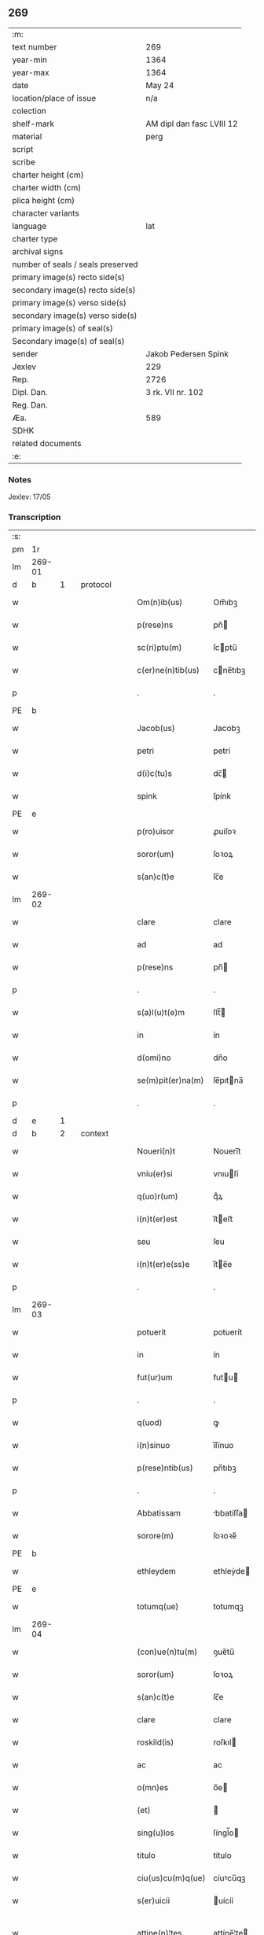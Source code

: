 ** 269

| :m:                               |                           |
| text number                       | 269                       |
| year-min                          | 1364                      |
| year-max                          | 1364                      |
| date                              | May 24                    |
| location/place of issue           | n/a                       |
| colection                         |                           |
| shelf-mark                        | AM dipl dan fasc LVIII 12 |
| material                          | perg                      |
| script                            |                           |
| scribe                            |                           |
| charter height (cm)               |                           |
| charter width (cm)                |                           |
| plica height (cm)                 |                           |
| character variants                |                           |
| language                          | lat                       |
| charter type                      |                           |
| archival signs                    |                           |
| number of seals / seals preserved |                           |
| primary image(s) recto side(s)    |                           |
| secondary image(s) recto side(s)  |                           |
| primary image(s) verso side(s)    |                           |
| secondary image(s) verso side(s)  |                           |
| primary image(s) of seal(s)       |                           |
| Secondary image(s) of seal(s)     |                           |
| sender                            | Jakob Pedersen Spink      |
| Jexlev                            | 229                       |
| Rep.                              | 2726                      |
| Dipl. Dan.                        | 3 rk. VII nr. 102         |
| Reg. Dan.                         |                           |
| Æa.                               | 589                       |
| SDHK                              |                           |
| related documents                 |                           |
| :e:                               |                           |

*** Notes
Jexlev: 17/05

*** Transcription
| :s: |        |   |   |   |   |                   |            |   |   |   |   |     |   |   |   |                |
| pm  |     1r |   |   |   |   |                   |            |   |   |   |   |     |   |   |   |                |
| lm  | 269-01 |   |   |   |   |                   |            |   |   |   |   |     |   |   |   |                |
| d  |      b | 1  |   | protocol  |   |                   |            |   |   |   |   |     |   |   |   |                |
| w   |        |   |   |   |   | Om(n)ib(us)       | Om̅ıbꝫ      |   |   |   |   | lat |   |   |   |         269-01 |
| w   |        |   |   |   |   | p(rese)ns         | pn̅        |   |   |   |   | lat |   |   |   |         269-01 |
| w   |        |   |   |   |   | sc(ri)ptu(m)      | ſcptu̅     |   |   |   |   | lat |   |   |   |         269-01 |
| w   |        |   |   |   |   | c(er)ne(n)tib(us) | cne̅tıbꝫ   |   |   |   |   | lat |   |   |   |         269-01 |
| p   |        |   |   |   |   | .                 | .          |   |   |   |   | lat |   |   |   |         269-01 |
| PE  |      b |   |   |   |   |                   |            |   |   |   |   |     |   |   |   |                |
| w   |        |   |   |   |   | Jacob(us)         | Jacobꝫ     |   |   |   |   | lat |   |   |   |         269-01 |
| w   |        |   |   |   |   | petri             | petrí      |   |   |   |   | lat |   |   |   |         269-01 |
| w   |        |   |   |   |   | d(i)c(tu)s        | dc̅        |   |   |   |   | lat |   |   |   |         269-01 |
| w   |        |   |   |   |   | spink             | ſpínk      |   |   |   |   | lat |   |   |   |         269-01 |
| PE  |      e |   |   |   |   |                   |            |   |   |   |   |     |   |   |   |                |
| w   |        |   |   |   |   | p(ro)uisor        | ꝓuíſoꝛ     |   |   |   |   | lat |   |   |   |         269-01 |
| w   |        |   |   |   |   | soror(um)         | ſoꝛoꝝ      |   |   |   |   | lat |   |   |   |         269-01 |
| w   |        |   |   |   |   | s(an)c(t)e        | ſc̅e        |   |   |   |   | lat |   |   |   |         269-01 |
| lm  | 269-02 |   |   |   |   |                   |            |   |   |   |   |     |   |   |   |                |
| w   |        |   |   |   |   | clare             | clare      |   |   |   |   | lat |   |   |   |         269-02 |
| w   |        |   |   |   |   | ad                | ad         |   |   |   |   | lat |   |   |   |         269-02 |
| w   |        |   |   |   |   | p(rese)ns         | pn̅        |   |   |   |   | lat |   |   |   |         269-02 |
| p   |        |   |   |   |   | .                 | .          |   |   |   |   | lat |   |   |   |         269-02 |
| w   |        |   |   |   |   | s(a)l(u)t(e)m     | ſlt̅       |   |   |   |   | lat |   |   |   |         269-02 |
| w   |        |   |   |   |   | in                | ín         |   |   |   |   | lat |   |   |   |         269-02 |
| w   |        |   |   |   |   | d(omi)no          | dn̅o        |   |   |   |   | lat |   |   |   |         269-02 |
| w   |        |   |   |   |   | se(m)pit(er)na(m) | ſe̅pıtna̅   |   |   |   |   | lat |   |   |   |         269-02 |
| p   |        |   |   |   |   | .                 | .          |   |   |   |   | lat |   |   |   |         269-02 |
| d  |      e | 1  |   |   |   |                   |            |   |   |   |   |     |   |   |   |                |
| d  |      b | 2  |   | context  |   |                   |            |   |   |   |   |     |   |   |   |                |
| w   |        |   |   |   |   | Noueri(n)t        | Nouerı̅t    |   |   |   |   | lat |   |   |   |         269-02 |
| w   |        |   |   |   |   | vniu(er)si        | vnıuſí    |   |   |   |   | lat |   |   |   |         269-02 |
| w   |        |   |   |   |   | q(uo)r(um)        | qͦꝝ         |   |   |   |   | lat |   |   |   |         269-02 |
| w   |        |   |   |   |   | i(n)t(er)est      | ı̅teﬅ      |   |   |   |   | lat |   |   |   |         269-02 |
| w   |        |   |   |   |   | seu               | ſeu        |   |   |   |   | lat |   |   |   |         269-02 |
| w   |        |   |   |   |   | i(n)t(er)e(ss)e   | ı̅te̅e      |   |   |   |   | lat |   |   |   |         269-02 |
| p   |        |   |   |   |   | .                 | .          |   |   |   |   | lat |   |   |   |         269-02 |
| lm  | 269-03 |   |   |   |   |                   |            |   |   |   |   |     |   |   |   |                |
| w   |        |   |   |   |   | potuerit          | potuerít   |   |   |   |   | lat |   |   |   |         269-03 |
| w   |        |   |   |   |   | in                | ín         |   |   |   |   | lat |   |   |   |         269-03 |
| w   |        |   |   |   |   | fut(ur)um         | futu     |   |   |   |   | lat |   |   |   |         269-03 |
| p   |        |   |   |   |   | .                 | .          |   |   |   |   | lat |   |   |   |         269-03 |
| w   |        |   |   |   |   | q(uod)            | ꝙ          |   |   |   |   | lat |   |   |   |         269-03 |
| w   |        |   |   |   |   | i(n)sinuo         | ı̅ſínuo     |   |   |   |   | lat |   |   |   |         269-03 |
| w   |        |   |   |   |   | p(rese)ntib(us)   | pn̅tıbꝫ     |   |   |   |   | lat |   |   |   |         269-03 |
| p   |        |   |   |   |   | .                 | .          |   |   |   |   | lat |   |   |   |         269-03 |
| w   |        |   |   |   |   | Abbatissam        | bbatíſſa |   |   |   |   | lat |   |   |   |         269-03 |
| w   |        |   |   |   |   | sorore(m)         | ſoꝛoꝛe̅     |   |   |   |   | lat |   |   |   |         269-03 |
| PE  |      b |   |   |   |   |                   |            |   |   |   |   |     |   |   |   |                |
| w   |        |   |   |   |   | ethleydem         | ethleẏde  |   |   |   |   | lat |   |   |   |         269-03 |
| PE  |      e |   |   |   |   |                   |            |   |   |   |   |     |   |   |   |                |
| w   |        |   |   |   |   | totumq(ue)        | totumqꝫ    |   |   |   |   | lat |   |   |   |         269-03 |
| lm  | 269-04 |   |   |   |   |                   |            |   |   |   |   |     |   |   |   |                |
| w   |        |   |   |   |   | (con)ue(n)tu(m)   | ꝯue̅tu̅      |   |   |   |   | lat |   |   |   |         269-04 |
| w   |        |   |   |   |   | soror(um)         | ſoꝛoꝝ      |   |   |   |   | lat |   |   |   |         269-04 |
| w   |        |   |   |   |   | s(an)c(t)e        | ſc̅e        |   |   |   |   | lat |   |   |   |         269-04 |
| w   |        |   |   |   |   | clare             | clare      |   |   |   |   | lat |   |   |   |         269-04 |
| w   |        |   |   |   |   | roskild(is)       | roſkıl    |   |   |   |   | lat |   |   |   |         269-04 |
| w   |        |   |   |   |   | ac                | ac         |   |   |   |   | lat |   |   |   |         269-04 |
| w   |        |   |   |   |   | o(mn)es           | o̅e        |   |   |   |   | lat |   |   |   |         269-04 |
| w   |        |   |   |   |   | (et)              |           |   |   |   |   | lat |   |   |   |         269-04 |
| w   |        |   |   |   |   | sing(u)los        | ſíngl̅o    |   |   |   |   | lat |   |   |   |         269-04 |
| w   |        |   |   |   |   | titulo            | título     |   |   |   |   | lat |   |   |   |         269-04 |
| w   |        |   |   |   |   | ciu(us)cu(m)q(ue) | cíuꝰcu̅qꝫ   |   |   |   |   | lat |   |   |   |         269-04 |
| w   |        |   |   |   |   | s(er)uicii        | uícíí     |   |   |   |   | lat |   |   |   |         269-04 |
| w   |        |   |   |   |   | attine(n)¦tes     | attíne̅¦te |   |   |   |   | lat |   |   |   | 269-04--269-05 |
| p   |        |   |   |   |   | .                 | .          |   |   |   |   | lat |   |   |   |         269-05 |
| w   |        |   |   |   |   | p(re)fato         | p̅fato      |   |   |   |   | lat |   |   |   |         269-05 |
| p   |        |   |   |   |   | .                 | .          |   |   |   |   | lat |   |   |   |         269-05 |
| w   |        |   |   |   |   | (con)ue(n)tui     | ꝯue̅tuí     |   |   |   |   | lat |   |   |   |         269-05 |
| p   |        |   |   |   |   | .                 | .          |   |   |   |   | lat |   |   |   |         269-05 |
| w   |        |   |   |   |   | fore              | foꝛe       |   |   |   |   | lat |   |   |   |         269-05 |
| w   |        |   |   |   |   | penit(us)         | penítꝰ     |   |   |   |   | lat |   |   |   |         269-05 |
| w   |        |   |   |   |   | q(ui)ttos         | qtto     |   |   |   |   | lat |   |   |   |         269-05 |
| w   |        |   |   |   |   | liberos           | lıbero    |   |   |   |   | lat |   |   |   |         269-05 |
| w   |        |   |   |   |   | (et)              |           |   |   |   |   | lat |   |   |   |         269-05 |
| w   |        |   |   |   |   | excusatos         | excuſato  |   |   |   |   | lat |   |   |   |         269-05 |
| p   |        |   |   |   |   | .                 | .          |   |   |   |   | lat |   |   |   |         269-05 |
| w   |        |   |   |   |   | ab                | ab         |   |   |   |   | lat |   |   |   |         269-05 |
| w   |        |   |   |   |   | om(n)i            | om̅í        |   |   |   |   | lat |   |   |   |         269-05 |
| w   |        |   |   |   |   | i(n)petic(i)o(n)e | ı̅petıc̅oe   |   |   |   |   | lat |   |   |   |         269-05 |
| p   |        |   |   |   |   | .                 | .          |   |   |   |   | lat |   |   |   |         269-05 |
| lm  | 269-06 |   |   |   |   |                   |            |   |   |   |   |     |   |   |   |                |
| w   |        |   |   |   |   | cui(us)cu(m)q(ue) | cuıꝰcu̅qꝫ   |   |   |   |   | lat |   |   |   |         269-06 |
| w   |        |   |   |   |   | obligac(i)o(n)is  | oblıgac̅oı |   |   |   |   | lat |   |   |   |         269-06 |
| w   |        |   |   |   |   | (con)tracte       | ꝯtrae     |   |   |   |   | lat |   |   |   |         269-06 |
| p   |        |   |   |   |   | .                 | .          |   |   |   |   | lat |   |   |   |         269-06 |
| w   |        |   |   |   |   | rac(i)o(n)e       | rac̅oe      |   |   |   |   | lat |   |   |   |         269-06 |
| w   |        |   |   |   |   | illar(um)         | ıllaꝝ      |   |   |   |   | lat |   |   |   |         269-06 |
| p   |        |   |   |   |   | .                 | .          |   |   |   |   | lat |   |   |   |         269-06 |
| w   |        |   |   |   |   | ex                | ex         |   |   |   |   | lat |   |   |   |         269-06 |
| w   |        |   |   |   |   | p(ar)te           | p̲te        |   |   |   |   | lat |   |   |   |         269-06 |
| w   |        |   |   |   |   | m(e)a             | ma̅         |   |   |   |   | lat |   |   |   |         269-06 |
| p   |        |   |   |   |   | .                 | .          |   |   |   |   | lat |   |   |   |         269-06 |
| w   |        |   |   |   |   | v(e)l             | vl̅         |   |   |   |   | lat |   |   |   |         269-06 |
| w   |        |   |   |   |   | meor(um)          | meoꝝ       |   |   |   |   | lat |   |   |   |         269-06 |
| w   |        |   |   |   |   | h(er)edum         | hedu     |   |   |   |   | lat |   |   |   |         269-06 |
| p   |        |   |   |   |   | .                 | .          |   |   |   |   | lat |   |   |   |         269-06 |
| w   |        |   |   |   |   | q(ui)             | q̅          |   |   |   |   | lat |   |   |   |         269-06 |
| w   |        |   |   |   |   | ip(s)is           | ıp̅ı       |   |   |   |   | lat |   |   |   |         269-06 |
| w   |        |   |   |   |   | v(e)l             | vl̅         |   |   |   |   | lat |   |   |   |         269-06 |
| lm  | 269-07 |   |   |   |   |                   |            |   |   |   |   |     |   |   |   |                |
| w   |        |   |   |   |   | ip(s)ar(um)       | ıp̅aꝝ       |   |   |   |   | lat |   |   |   |         269-07 |
| w   |        |   |   |   |   | post(er)is        | poﬅı     |   |   |   |   | lat |   |   |   |         269-07 |
| w   |        |   |   |   |   | p(ro)             | ꝓ          |   |   |   |   | lat |   |   |   |         269-07 |
| w   |        |   |   |   |   | q(uo)cu(m)q(ue)   | qͦcu̅qꝫ      |   |   |   |   | lat |   |   |   |         269-07 |
| w   |        |   |   |   |   | t(em)p(or)e       | tp̅e        |   |   |   |   | lat |   |   |   |         269-07 |
| p   |        |   |   |   |   | .                 | .          |   |   |   |   | lat |   |   |   |         269-07 |
| w   |        |   |   |   |   | potuerit          | potuerít   |   |   |   |   | lat |   |   |   |         269-07 |
| w   |        |   |   |   |   | exoriri           | exoꝛírı    |   |   |   |   | lat |   |   |   |         269-07 |
| p   |        |   |   |   |   | .                 | .          |   |   |   |   | lat |   |   |   |         269-07 |
| d  |      e | 2  |   |   |   |                   |            |   |   |   |   |     |   |   |   |                |
| d  |      b | 3  |   | eschatocol  |   |                   |            |   |   |   |   |     |   |   |   |                |
| w   |        |   |   |   |   | Datu(m)           | Datu̅       |   |   |   |   | lat |   |   |   |         269-07 |
| w   |        |   |   |   |   | Anno              | nno       |   |   |   |   | lat |   |   |   |         269-07 |
| w   |        |   |   |   |   | do(mini)          | do        |   |   |   |   | lat |   |   |   |         269-07 |
| w   |        |   |   |   |   | mº                | ͦ          |   |   |   |   | lat |   |   |   |         269-07 |
| w   |        |   |   |   |   | cccº              | ccͦc        |   |   |   |   | lat |   |   |   |         269-07 |
| w   |        |   |   |   |   | sexagesimo        | ſexageſímo |   |   |   |   | lat |   |   |   |         269-07 |
| w   |        |   |   |   |   | q(ua)rto          | qᷓrto       |   |   |   |   | lat |   |   |   |         269-07 |
| lm  | 269-08 |   |   |   |   |                   |            |   |   |   |   |     |   |   |   |                |
| w   |        |   |   |   |   | sexta             | ſexta      |   |   |   |   | lat |   |   |   |         269-08 |
| w   |        |   |   |   |   | feria             | fería      |   |   |   |   | lat |   |   |   |         269-08 |
| w   |        |   |   |   |   | p(ro)xi(ma)       | ꝓxıᷓ        |   |   |   |   | lat |   |   |   |         269-08 |
| w   |        |   |   |   |   | festo             | feﬅo       |   |   |   |   | lat |   |   |   |         269-08 |
| p   |        |   |   |   |   | .                 | .          |   |   |   |   | lat |   |   |   |         269-08 |
| w   |        |   |   |   |   | s(upe)r           | ſr̅         |   |   |   |   | lat |   |   |   |         269-08 |
| w   |        |   |   |   |   | b(e)n(e)dicte     | bn̅dıe     |   |   |   |   | lat |   |   |   |         269-08 |
| w   |        |   |   |   |   | t(ri)nitatis      | tnítatí  |   |   |   |   | lat |   |   |   |         269-08 |
| p   |        |   |   |   |   | .                 | .          |   |   |   |   | lat |   |   |   |         269-08 |
| w   |        |   |   |   |   | meo               | meo        |   |   |   |   | lat |   |   |   |         269-08 |
| w   |        |   |   |   |   | s(u)b             | ſb̅         |   |   |   |   | lat |   |   |   |         269-08 |
| w   |        |   |   |   |   | sig(i)llo         | ſıgll̅o     |   |   |   |   | lat |   |   |   |         269-08 |
| w   |        |   |   |   |   | vna               | vna        |   |   |   |   | lat |   |   |   |         269-08 |
| p   |        |   |   |   |   | .                 | .          |   |   |   |   | lat |   |   |   |         269-08 |
| w   |        |   |   |   |   | cu(m)             | cu̅         |   |   |   |   | lat |   |   |   |         269-08 |
| w   |        |   |   |   |   | sig(i)llo         | ſıgll̅o     |   |   |   |   | lat |   |   |   |         269-08 |
| w   |        |   |   |   |   | dil(ec)ti         | dıltͨí      |   |   |   |   | lat |   |   |   |         269-08 |
| lm  | 269-09 |   |   |   |   |                   |            |   |   |   |   |     |   |   |   |                |
| w   |        |   |   |   |   | (cog)nati         | ꝯnatí      |   |   |   |   | lat |   |   |   |         269-09 |
| w   |        |   |   |   |   | mei               | meí        |   |   |   |   | lat |   |   |   |         269-09 |
| PE  |      b |   |   |   |   |                   |            |   |   |   |   |     |   |   |   |                |
| w   |        |   |   |   |   | alexandri         | alexandrí  |   |   |   |   | lat |   |   |   |         269-09 |
| PE  |      e |   |   |   |   |                   |            |   |   |   |   |     |   |   |   |                |
| d  |      e | 3  |   |   |   |                   |            |   |   |   |   |     |   |   |   |                |
| :e: |        |   |   |   |   |                   |            |   |   |   |   |     |   |   |   |                |